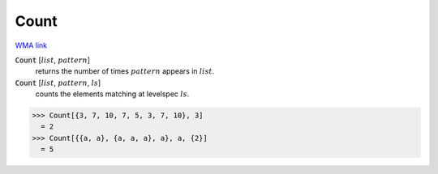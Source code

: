Count
=====

`WMA link <https://reference.wolfram.com/language/ref/Count.html>`_


:code:`Count` [:math:`list`, :math:`pattern`]
    returns the number of times :math:`pattern` appears in :math:`list`.

:code:`Count` [:math:`list`, :math:`pattern`, :math:`ls`]
    counts the elements matching at levelspec :math:`ls`.





>>> Count[{3, 7, 10, 7, 5, 3, 7, 10}, 3]
  = 2
>>> Count[{{a, a}, {a, a, a}, a}, a, {2}]
  = 5
